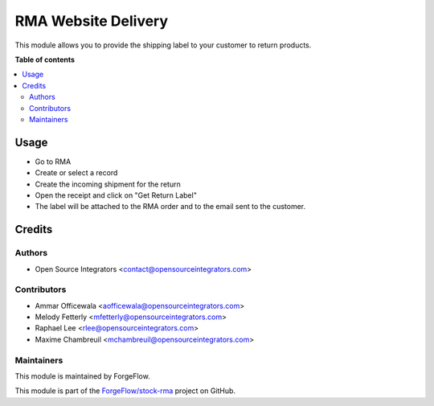 ====================
RMA Website Delivery
====================

.. image:: https://img.shields.io/badge/licence-LGPL--3-blue.svg
    :target: http://www.gnu.org/licenses/lgpl-3.0-standalone.html
    :alt: License: LGPL-3

This module allows you to provide the shipping label to your customer to return
products.

**Table of contents**

.. contents::
   :local:

Usage
=====

* Go to RMA
* Create or select a record
* Create the incoming shipment for the return
* Open the receipt and click on "Get Return Label"
* The label will be attached to the RMA order and to the email sent to the customer.

Credits
=======

Authors
~~~~~~~

* Open Source Integrators <contact@opensourceintegrators.com>

Contributors
~~~~~~~~~~~~

* Ammar Officewala <aofficewala@opensourceintegrators.com>
* Melody Fetterly <mfetterly@opensourceintegrators.com>
* Raphael Lee <rlee@opensourceintegrators.com>
* Maxime Chambreuil <mchambreuil@opensourceintegrators.com>

Maintainers
~~~~~~~~~~~

This module is maintained by ForgeFlow.

This module is part of the `ForgeFlow/stock-rma <https://github.com/ForgeFlow/stock-rma>`_ project on GitHub.
